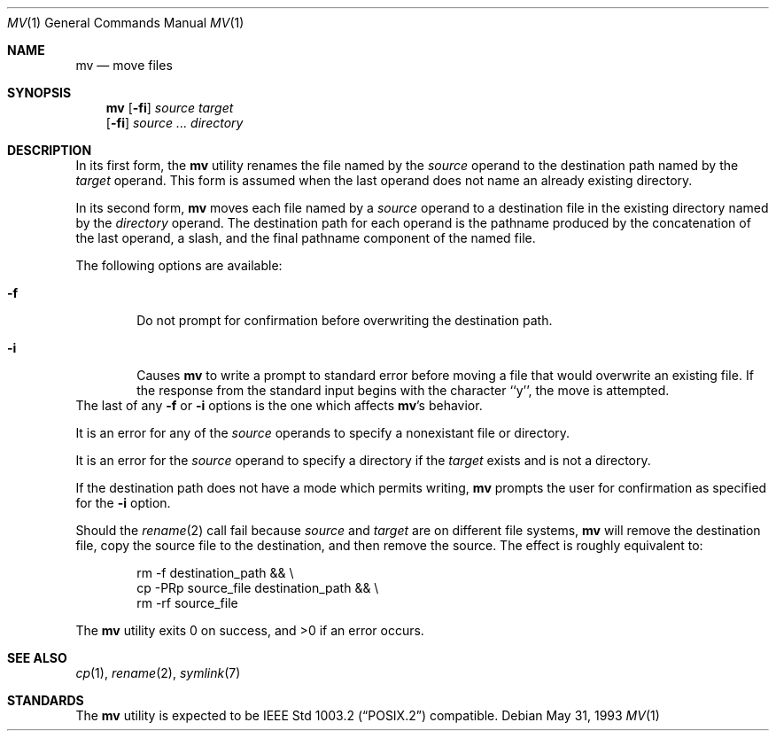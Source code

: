 .\"	$NetBSD: mv.1,v 1.12 1999/08/02 01:42:08 sommerfeld Exp $
.\"
.\" Copyright (c) 1989, 1990, 1993
.\"	The Regents of the University of California.  All rights reserved.
.\"
.\" This code is derived from software contributed to Berkeley by
.\" the Institute of Electrical and Electronics Engineers, Inc.
.\"
.\" Redistribution and use in source and binary forms, with or without
.\" modification, are permitted provided that the following conditions
.\" are met:
.\" 1. Redistributions of source code must retain the above copyright
.\"    notice, this list of conditions and the following disclaimer.
.\" 2. Redistributions in binary form must reproduce the above copyright
.\"    notice, this list of conditions and the following disclaimer in the
.\"    documentation and/or other materials provided with the distribution.
.\" 3. All advertising materials mentioning features or use of this software
.\"    must display the following acknowledgement:
.\"	This product includes software developed by the University of
.\"	California, Berkeley and its contributors.
.\" 4. Neither the name of the University nor the names of its contributors
.\"    may be used to endorse or promote products derived from this software
.\"    without specific prior written permission.
.\"
.\" THIS SOFTWARE IS PROVIDED BY THE REGENTS AND CONTRIBUTORS ``AS IS'' AND
.\" ANY EXPRESS OR IMPLIED WARRANTIES, INCLUDING, BUT NOT LIMITED TO, THE
.\" IMPLIED WARRANTIES OF MERCHANTABILITY AND FITNESS FOR A PARTICULAR PURPOSE
.\" ARE DISCLAIMED.  IN NO EVENT SHALL THE REGENTS OR CONTRIBUTORS BE LIABLE
.\" FOR ANY DIRECT, INDIRECT, INCIDENTAL, SPECIAL, EXEMPLARY, OR CONSEQUENTIAL
.\" DAMAGES (INCLUDING, BUT NOT LIMITED TO, PROCUREMENT OF SUBSTITUTE GOODS
.\" OR SERVICES; LOSS OF USE, DATA, OR PROFITS; OR BUSINESS INTERRUPTION)
.\" HOWEVER CAUSED AND ON ANY THEORY OF LIABILITY, WHETHER IN CONTRACT, STRICT
.\" LIABILITY, OR TORT (INCLUDING NEGLIGENCE OR OTHERWISE) ARISING IN ANY WAY
.\" OUT OF THE USE OF THIS SOFTWARE, EVEN IF ADVISED OF THE POSSIBILITY OF
.\" SUCH DAMAGE.
.\"
.\"	@(#)mv.1	8.1 (Berkeley) 5/31/93
.\"
.Dd May 31, 1993
.Dt MV 1
.Os
.Sh NAME
.Nm mv
.Nd move files
.Sh SYNOPSIS
.Nm
.Op Fl fi
.Ar source target
.Nm ""
.Op Fl fi
.Ar source ... directory
.Sh DESCRIPTION
.Pp
In its first form, the
.Nm
utility renames the file named by the
.Ar source
operand to the destination path named by the
.Ar target
operand.
This form is assumed when the last operand does not name an already
existing directory.
.Pp
In its second form,
.Nm
moves each file named by a
.Ar source
operand to a destination file in the existing directory named by the
.Ar directory
operand.
The destination path for each operand is the pathname produced by the
concatenation of the last operand, a slash, and the final pathname
component of the named file.
.Pp
The following options are available:
.Bl -tag -width flag
.It Fl f
Do not prompt for confirmation before overwriting the destination
path.
.It Fl i
Causes
.Nm
to write a prompt to standard error before moving a file that would
overwrite an existing file.
If the response from the standard input begins with the character ``y'',
the move is attempted.
.El
The last of any
.Fl f
or
.Fl i
options is the one which affects
.Nm Ns 's
behavior.
.Pp
It is an error for any of the 
.Ar source 
operands to specify a nonexistant file or directory.
.Pp
It is an error for the
.Ar source
operand to specify a directory if the 
.Ar target 
exists and is not a directory.
.Pp
If the destination path does not have a mode which permits writing,
.Nm
prompts the user for confirmation as specified for the
.Fl i
option.
.Pp
Should the 
.Xr rename  2
call fail because 
.Ar source
and
.Ar target
are on different file systems, 
.Nm
will remove the destination file, copy the source file to the
destination, and then remove the source.
The effect is roughly equivalent to:
.Bd -literal -offset indent
rm -f destination_path && \e
\tcp -PRp source_file destination_path && \e
\trm -rf source_file
.Ed
.Pp
The
.Nm
utility exits 0 on success, and >0 if an error occurs.
.Sh SEE ALSO
.Xr cp 1 ,
.Xr rename 2 ,
.Xr symlink 7
.Sh STANDARDS
The
.Nm
utility is expected to be
.St -p1003.2
compatible.
